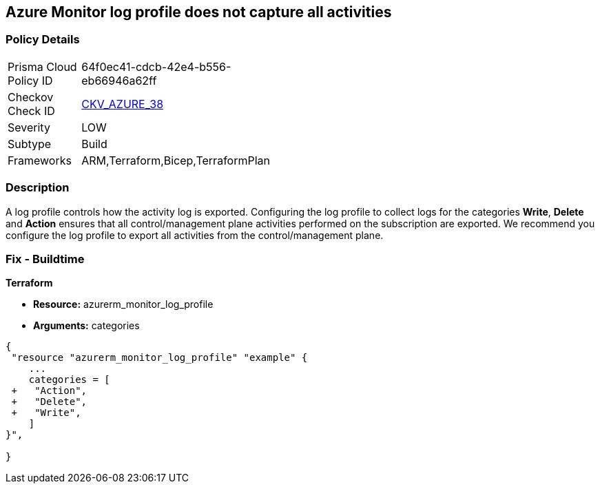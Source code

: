 == Azure Monitor log profile does not capture all activities
// Azure Monitor log profile not configured to collect logs for all categories


=== Policy Details 

[width=45%]
[cols="1,1"]
|=== 
|Prisma Cloud Policy ID 
| 64f0ec41-cdcb-42e4-b556-eb66946a62ff

|Checkov Check ID 
| https://github.com/bridgecrewio/checkov/tree/master/checkov/arm/checks/resource/MonitorLogProfileCategories.py[CKV_AZURE_38]

|Severity
|LOW

|Subtype
|Build
//, Run

|Frameworks
|ARM,Terraform,Bicep,TerraformPlan

|=== 



=== Description 


A log profile controls how the activity log is exported.
Configuring the log profile to collect logs for the categories *Write*, *Delete* and *Action* ensures that all control/management plane activities performed on the subscription are exported.
We recommend you configure the log profile to export all activities from the control/management plane.
////
=== Fix - Runtime


* Azure Portal The Azure portal currently has no provision to check or set categories.* 




* CLI Command* 


To update an existing default log profile, use the following command: `az monitor log-profiles update --name default`
////
=== Fix - Buildtime


*Terraform* 


* *Resource:* azurerm_monitor_log_profile
* *Arguments:* categories


[source,go]
----
{
 "resource "azurerm_monitor_log_profile" "example" {
    ...
    categories = [
 +   "Action",
 +   "Delete",
 +   "Write",
    ]
}",

}
----
